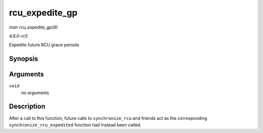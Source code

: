 .. -*- coding: utf-8; mode: rst -*-

.. _API-rcu-expedite-gp:

===============
rcu_expedite_gp
===============

*man rcu_expedite_gp(9)*

*4.6.0-rc5*

Expedite future RCU grace periods


Synopsis
========

.. c:function:: void rcu_expedite_gp( void )

Arguments
=========

``void``
    no arguments


Description
===========

After a call to this function, future calls to ``synchronize_rcu`` and
friends act as the corresponding ``synchronize_rcu_expedited`` function
had instead been called.


.. ------------------------------------------------------------------------------
.. This file was automatically converted from DocBook-XML with the dbxml
.. library (https://github.com/return42/sphkerneldoc). The origin XML comes
.. from the linux kernel, refer to:
..
.. * https://github.com/torvalds/linux/tree/master/Documentation/DocBook
.. ------------------------------------------------------------------------------
